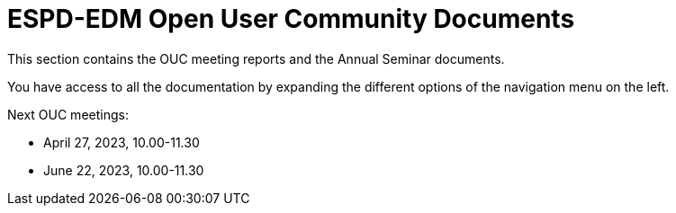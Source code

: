 = ESPD-EDM Open User Community Documents

This section contains the OUC meeting reports and the Annual Seminar documents.

You have access to all the documentation by expanding the different options of the navigation menu on the left.

Next OUC meetings:

* April 27, 2023, 10.00-11.30
* June 22, 2023, 10.00-11.30


//Meeting Reports previous to 2022 can be found in link:https://github.com/OP-TED/espd-docs/tree/wgm-reports/modules/ROOT/attachments[espd-docs/wgm-reports].
